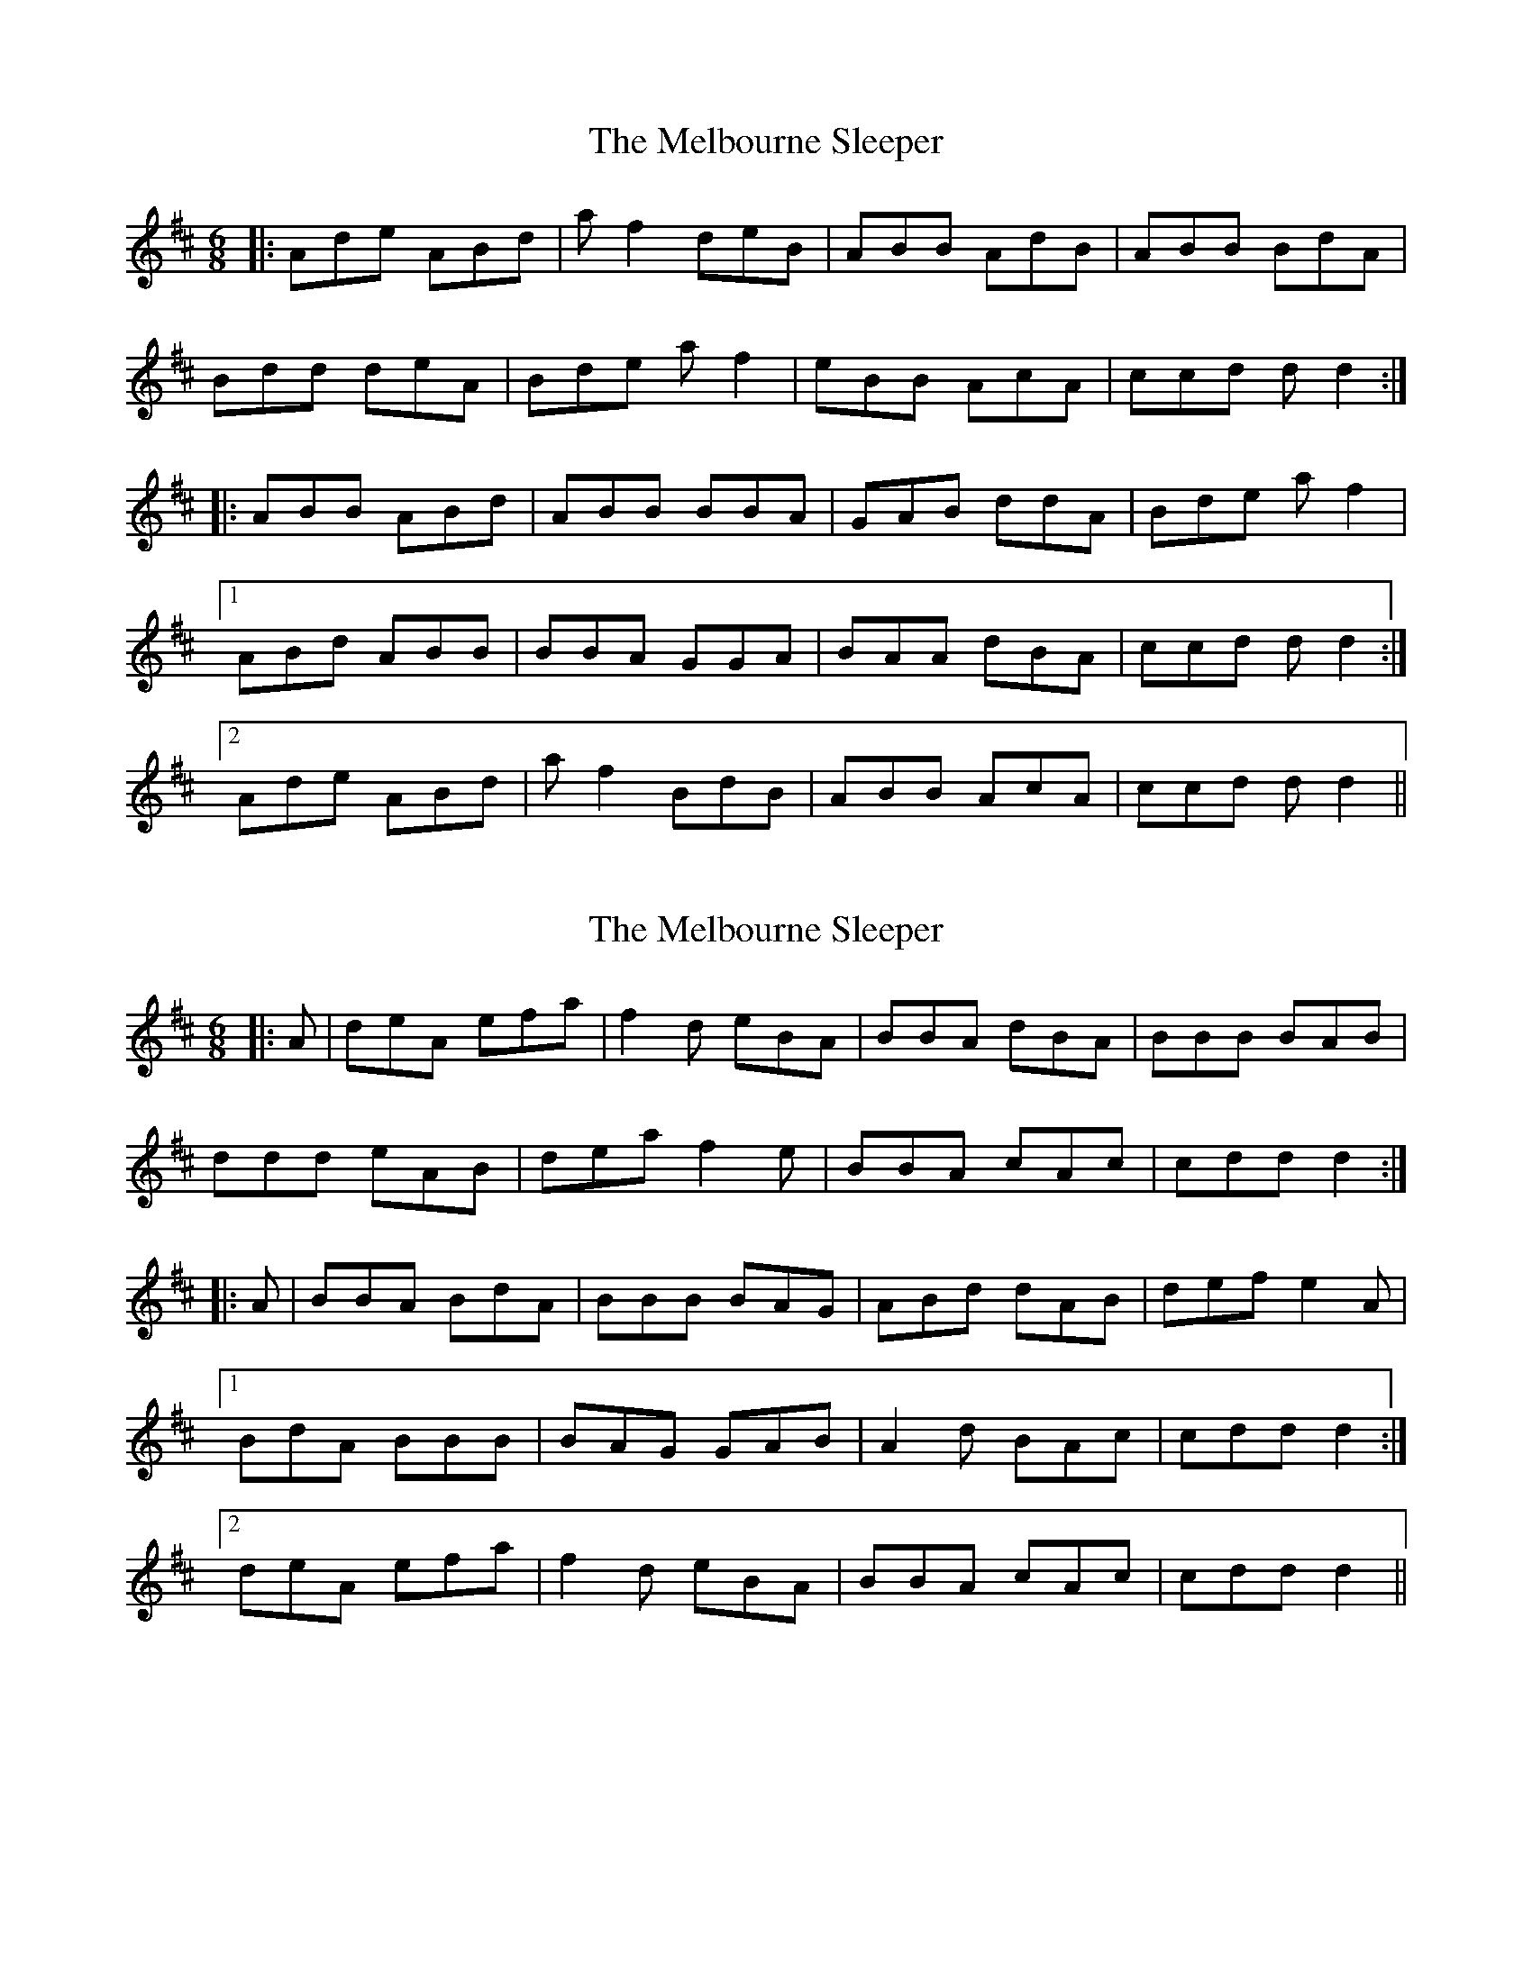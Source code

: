 X: 1
T: Melbourne Sleeper, The
Z: tallen
S: https://thesession.org/tunes/7020#setting7020
R: jig
M: 6/8
L: 1/8
K: Dmaj
|:Ade ABd|af2 deB|ABB AdB|ABB BdA|
Bdd deA|Bde af2|eBB AcA|ccd dd2:|
|:ABB ABd|ABB BBA|GAB ddA|Bde af2|
[1ABd ABB|BBA GGA|BAA dBA|ccd dd2:|
[2Ade ABd|af2 BdB|ABB AcA|ccd dd2||
X: 2
T: Melbourne Sleeper, The
Z: ceolbeag
S: https://thesession.org/tunes/7020#setting18606
R: jig
M: 6/8
L: 1/8
K: Dmaj
|:A|deA efa|f2 d eBA|BBA dBA|BBB BAB|ddd eAB|dea f2e|BBA cAc|cdd d2:||:A|BBA BdA|BBB BAG|ABd dAB|def e2 A|[1BdA BBB|BAG GAB|A2 d BAc|cdd d2:|[2deA efa|f2d eBA|BBA cAc|cdd d2||
